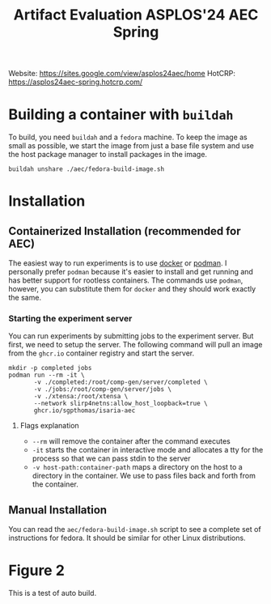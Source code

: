 #+title: Artifact Evaluation ASPLOS'24 AEC Spring

Website: https://sites.google.com/view/asplos24aec/home
HotCRP: https://asplos24aec-spring.hotcrp.com/

* Building a container with =buildah=
:PROPERTIES:
:header-args:async-shell: :name buildah :results none
:END:

To build, you need =buildah= and a =fedora= machine. To keep the image as small as possible, we start the image from just a base file system and use the host package manager to install packages in the image.

#+begin_src async-shell
buildah unshare ./aec/fedora-build-image.sh
#+end_src

* Installation

** Containerized Installation (recommended for AEC)

The easiest way to run experiments is to use [[https://www.docker.com/][docker]] or [[https://podman.io/][podman]]. I personally prefer =podman= because it's easier to install and get running and has better support for rootless containers. The commands use =podman=, however, you can substitute them for =docker= and they should work exactly the same.

*** Starting the experiment server

You can run experiments by submitting jobs to the experiment server. But first, we need to setup the server. The following command will pull an image from the =ghcr.io= container registry and start the server.

#+begin_src async-shell
mkdir -p completed jobs
podman run --rm -it \
       -v ./completed:/root/comp-gen/server/completed \
       -v ./jobs:/root/comp-gen/server/jobs \
       -v ./xtensa:/root/xtensa \
       --network slirp4netns:allow_host_loopback=true \
       ghcr.io/sgpthomas/isaria-aec
#+end_src

**** Flags explanation

- =--rm= will remove the container after the command executes
- =-it= starts the container in interactive mode and allocates a tty for the process so that we can pass stdin to the server
- =-v host-path:container-path= maps a directory on the host to a directory in the container. We use to pass files back and forth from the container.

** Manual Installation

You can read the =aec/fedora-build-image.sh= script to see a complete set of instructions for fedora. It should be similar for other Linux distributions.

* Figure 2

This is a test of auto build.
